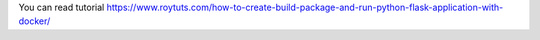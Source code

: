 You can read tutorial https://www.roytuts.com/how-to-create-build-package-and-run-python-flask-application-with-docker/